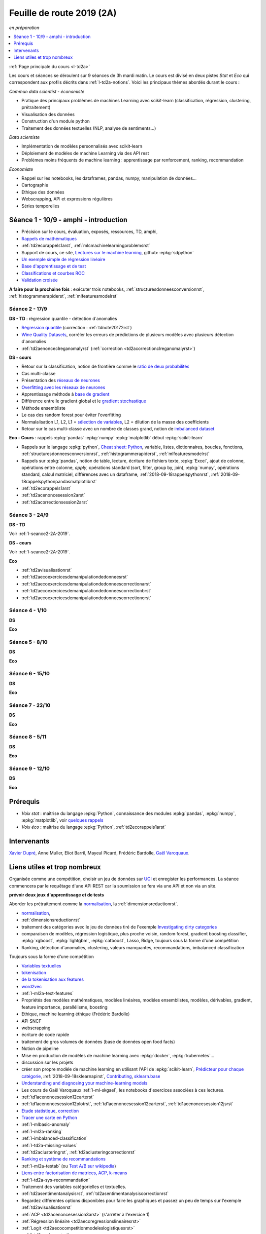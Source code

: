 
.. _l-feuille-de-route-2019-2A:

Feuille de route 2019 (2A)
==========================

*en préparation*

.. contents::
    :local:
    :depth: 1

:ref:`Page principale du cours <l-td2a>`

Les cours et séances se déroulent sur 9 séances de 3h
mardi matin. Le cours est divisé en deux pistes
*Stat* et *Eco* qui correspondent aux profils décrits
dans :ref:`l-td2a-notions`. Voici les principaux
thèmes abordés durant le cours :

*Commun data scientist - économiste*

* Pratique des principaux problèmes de machines Learning
  avec scikit-learn (classification, régression,
  clustering, prétraitement)
* Visualisation des données
* Construction d'un module python
* Traitement des données textuelles (NLP, analyse de sentiments...)

*Data scientiste*

* Implémentation de modèles personnalisés avec scikit-learn
* Déploiement de modèles de machine Learning via des API rest
* Problèmes moins fréquents de machine learning :
  apprentissage par renforcement, ranking, recommandation

*Economiste*

* Rappel sur les notebooks,
  les dataframes, pandas, numpy, manipulation de données...
* Cartographie
* Ethique des données
* Webscrapping, API et expressions régulières
* Séries temporelles

Séance 1 - 10/9 - amphi - introduction
++++++++++++++++++++++++++++++++++++++

* Précision sur le cours, évaluation, exposés, ressources, TD, amphi,
* `Rappels de mathématiques
  <http://www.xavierdupre.fr/app/papierstat/helpsphinx/rappel.html>`_
* :ref:`td2ecorappels1arst`,
  :ref:`mlcmachinelearningproblemsrst`
* Support de cours, ce site,
  `Lectures sur le machine learning
  <http://www.xavierdupre.fr/app/papierstat/helpsphinx/lectures/index.html>`_,
  github: :epkg:`sdpython`
* `Un exemple simple de régression linéaire
  <http://www.xavierdupre.fr/app/papierstat/helpsphinx/notebooks/2019-01-25_linreg.html>`_
* `Base d'apprentissage et de test
  <http://www.xavierdupre.fr/app/papierstat/helpsphinx/notebooks/wines_knn_split.html>`_
* `Classifications et courbes ROC
  <http://www.xavierdupre.fr/app/papierstat/helpsphinx/notebooks/wines_color_roc.html>`_
* `Validation croisée
  <http://www.xavierdupre.fr/app/papierstat/helpsphinx/notebooks/wines_knn_cross_val.html>`_

**A faire pour la prochaine fois** : exécuter trois notebooks,
:ref:`structuresdonneesconversionrst`, :ref:`histogrammerapiderst`,
:ref:`mlfeaturesmodelrst`

.. _l-seance2-2A-2019:

Séance 2 - 17/9
^^^^^^^^^^^^^^^

**DS - TD** : régression quantile - détection d'anomalies

* `Régression quantile
  <http://www.xavierdupre.fr/app/ensae_teaching_cs/helpsphinx3/questions/exams_1A.html>`_
  (correction : :ref:`tdnote20172rst`)
* `Wine Quality Datasets
  <http://archive.ics.uci.edu/ml/datasets/Wine+Quality?ref=datanews.io>`_,
  corréler les erreurs de prédictions de plusieurs modèles
  avec plusieurs détection d'anomalies
* :ref:`td2aenonceclreganomalyrst`
  (:ref:`correction <td2acorrectionclreganomalyrst>`)

**DS - cours**

* Retour sur la classification, notion de frontière comme
  le `ratio de deux probabilités
  <http://www.xavierdupre.fr/app/papierstat/helpsphinx/lectures/regclass.html#classification>`_
* Cas multi-classe
* Présentation des `réseaux de neurones
  <http://www.xavierdupre.fr/app/mlstatpy/helpsphinx/c_ml/rn/rn_1_def.html
  #un-reseau-de-neurones-le-perceptron>`_
* `Overfitting avec les réseaux de neurones
  <http://www.xavierdupre.fr/app/mlstatpy/helpsphinx/c_ml/rn/rn_2_reg.html>`_
* Apprentissage méthode à `base de gradient
  <http://www.xavierdupre.fr/app/mlstatpy/helpsphinx/c_ml/rn/rn_5_newton.html>`_
* Différence entre le gradient global et le `gradient stochastique
  <http://www.xavierdupre.fr/app/mlstatpy/helpsphinx/c_ml/rn/rn_6_apprentissage.html
  #apprentissage-avec-gradient-stochastique>`_
* Méthode ensembliste
* Le cas des random forest pour éviter l'overfitting
* Normalalisation L1, L2,
  L1 = `sélection de variables
  <http://www.xavierdupre.fr/app/ensae_teaching_cs/helpsphinx3/notebooks/ml_scikit_learn_simple_correction.html
  ?highlight=ridge#exercice-8-augmenter-le-nombre-de-features-et-regulariser-une-regression-logistique>`_,
  L2 = dilution de la masse des coefficients
* Retour sur le cas multi-classe avec un nombre de classes grand,
  notion de `imbalanced dataset
  <http://www.xavierdupre.fr/app/papierstat/helpsphinx/notebooks/artificiel_multiclass.html>`_

**Eco - Cours** : rappels :epkg:`pandas` :epkg:`numpy`
:epkg:`matplotlib` début :epkg:`scikit-learn`

* Rappels sur le langage :epkg:`python`,
  `Cheat sheet: Python <http://www.xavierdupre.fr/app/teachpyx/helpsphinx/c_resume/python_sheet.html>`_,
  variable, listes, dictionnaires, boucles, fonctions,
  :ref:`structuresdonneesconversionrst`, :ref:`histogrammerapiderst`,
  :ref:`mlfeaturesmodelrst`
* Rappels sur :epkg:`pandas`, notion de table, lecture, écriture de fichiers
  texte, :epkg:`Excel`, ajout de colonne, opérations entre
  colonne, *apply*, opérations standard (sort, filter, group by, join),
  :epkg:`numpy`, opérations standard, calcul matriciel, différences
  avec un dataframe,
  :ref:`2018-09-18rappelspythonrst`,
  :ref:`2018-09-18rappelspythonpandasmatplotlibrst`
* :ref:`td2ecorappels1arst`
* :ref:`td2acenoncesession2arst`
* :ref:`td2acorrectionsession2arst`

Séance 3 - 24/9
^^^^^^^^^^^^^^^

**DS - TD**

Voir :ref:`l-seance2-2A-2019`.

**DS - cours**

Voir :ref:`l-seance2-2A-2019`.

**Eco**

* :ref:`td2avisualisationrst`
* :ref:`td2aecoexercicesdemanipulationdedonneesrst`
* :ref:`td2aecoexercicesdemanipulationdedonneescorrectionarst`
* :ref:`td2aecoexercicesdemanipulationdedonneescorrectionbrst`
* :ref:`td2aecoexercicesdemanipulationdedonneescorrectioncrst`

Séance 4 - 1/10
^^^^^^^^^^^^^^^

**DS**

**Eco**

Séance 5 - 8/10
^^^^^^^^^^^^^^^

**DS**

**Eco**

Séance 6 - 15/10
^^^^^^^^^^^^^^^^

**DS**

**Eco**

Séance 7 - 22/10
^^^^^^^^^^^^^^^^

**DS**

**Eco**

Séance 8 - 5/11
^^^^^^^^^^^^^^^

**DS**

**Eco**

Séance 9 - 12/10
^^^^^^^^^^^^^^^^

**DS**

**Eco**

Prérequis
+++++++++

* *Voix stat* : maîtrise du langage :epkg:`Python`,
  connaissance des modules :epkg:`pandas`, :epkg:`numpy`,
  :epkg:`matplotlib`, voir `quelques rappels
  <http://www.xavierdupre.fr/app/papierstat/helpsphinx/rappel.html>`_
* *Voix éco* : maîtrise du langage :epkg:`Python`, :ref:`td2ecorappels1arst`

Intervenants
++++++++++++

`Xavier Dupré <mailto:xavier.dupre AT gmail.com>`_,
Anne Muller,
Eliot Barril,
Mayeul Picard,
Frédéric Bardolle,
`Gaël Varoquaux <http://gael-varoquaux.info/>`_.

Liens utiles et trop nombreux
+++++++++++++++++++++++++++++

Organisée comme une compétition, choisir un jeu de données
sur `UCI <https://archive.ics.uci.edu/ml/datasets.php>`_
et enregister les performances. La séance commencera
par le requêtage d'une API REST car la soumission se fera via une
API et non via un site.

**prévoir deux jeux d'apprentissage et de tests**

Aborder les prétraitement comme la
`normalisation <http://www.xavierdupre.fr/app/papierstat/helpsphinx/notebooks/artificiel_normalisation.html>`_,
la :ref:`dimensionsreductionrst`.

* `normalisation <http://www.xavierdupre.fr/app/papierstat/helpsphinx/notebooks/artificiel_normalisation.html>`_,
* :ref:`dimensionsreductionrst`
* traitement des catégories avec le jeu de données tiré de l'exemple
  `Investigating dirty categories
  <https://dirty-cat.github.io/stable/auto_examples/01_investigating_dirty_categories.html>`_
* comparaison de modèles, régression logistique, plus proche voisin, random forest,
  gradient boosting classifier, :epkg:`xgboost`, :epkg:`lightgbm`,
  :epkg:`catboost`, Lasso, Ridge,
  toujours sous la forme d'une compétition

* Ranking, détection d'anomalies, clustering, valeurs manquantes,
  recommandations, imbalanced classification

Toujours sous la forme d'une compétition

* `Variables textuelles <http://www.xavierdupre.fr/app/papierstat/helpsphinx/lectures/preprocessing.html>`_
* `tokenisation <http://www.xavierdupre.fr/app/papierstat/helpsphinx/notebooks/artificiel_tokenize.html>`_
* `de la tokenisation aux features <http://www.xavierdupre.fr/app/papierstat/helpsphinx/notebooks/artificiel_tokenize_features.html>`_
* `word2vec <http://www.xavierdupre.fr/app/papierstat/helpsphinx/notebooks/text_sentiment_wordvec.html>`_
* :ref:`l-ml2a-text-features`

* Propriétés des modèles mathématiques, modèles linéaires, modèles ensemblistes, modèles,
  dérivables, gradient, feature importance, parallélisme, boosting
* Ethique, machine learning éthique (Frédéric Bardolle)

* API SNCF
* webscrapping
* écriture de code rapide
* traitement de gros volumes de données (base de données open food facts)

* Notion de pipeline
* Mise en production de modèles de machine learning avec
  :epkg:`docker`, :epkg:`kubernetes`...

* discussion sur les projets
* créer son propre modèle de machine learning
  en utilisant l'API de :epkg:`scikit-learn`,
  `Prédicteur pour chaque catégorie
  <http://www.xavierdupre.fr/app/papierstat/helpsphinx/notebooks/wines_color_linear.html>`_,
  :ref:`2018-09-18sklearnapirst`,
  `Contributing <http://scikit-learn.org/stable/developers/contributing.html#contributing-code>`_,
  `sklearn.base <http://scikit-learn.org/stable/modules/classes.html#module-sklearn.base>`_
* `Understanding and diagnosing your machine-learning models
  <http://gael-varoquaux.info/interpreting_ml_tuto/>`_
* Les cours de Gaël Varoquaux :ref:`l-ml-skgael`,
  les notebooks d'exercices associées à ces lectures.

* :ref:`td1acenoncesession12carterst`
* :ref:`td1acenoncesession12plotrst`, :ref:`td1acenoncesession12carterst`,
  :ref:`td1acenoncesession12jsrst`
* `Etude statistique <http://www.xavierdupre.fr/app/actuariat_python/helpsphinx/notebooks/enonce_2017.html#enonce2017rst>`_,
  `correction <http://www.xavierdupre.fr/app/actuariat_python/helpsphinx/notebooks/solution_2017.html>`_
* `Tracer une carte en Python <http://www.xavierdupre.fr/app/papierstat/helpsphinx/notebooks/enedis_cartes.html>`_
* :ref:`l-mlbasic-anomaly`
* :ref:`l-ml2a-ranking`
* :ref:`l-imbalanced-classification`
* :ref:`l-td2a-missing-values`
* :ref:`td2aclusteringrst`, :ref:`td2aclusteringcorrectionrst`
* `Ranking et système de recommandations <http://www.xavierdupre.fr/app/papierstat/helpsphinx/lectures/otherml.html>`_
* :ref:`l-ml2a-testab` (ou `Test A/B sur wikipedia <https://en.wikipedia.org/wiki/A/B_testing>`_)
* `Liens entre factorisation de matrices, ACP, k-means <http://www.xavierdupre.fr/app/mlstatpy/helpsphinx/c_ml/missing_values_mf.html>`_
* :ref:`l-td2a-sys-recommandation`
* Traitement des variables catégorielles et textuelles.
* :ref:`td2asentimentanalysisrst`, :ref:`td2asentimentanalysiscorrectionrst`
* Regardez différentes options disponibles pour faire les graphiques et
  passez un peu de temps sur l'exemple :ref:`td2avisualisationrst`
* :ref:`ACP <td2acenoncesession3arst>` (s'arrêter à l'exercice 1)
* :ref:`Régression linéaire <td2aecoregressionslineairesrst>`
* :ref:`Logit <td2aecocompetitionmodeleslogistiquesrst>`
* :ref:`l-td2a-ml-crypted`
* :ref:`mltimeseriesbaserst`, :ref:`timeseriesssarst`
* :ref:`l-td2a-hyperparametre` et :ref:`l-ml2a-autolearning`
* `Counterfactual Reasoning and Learning Systems: The Example of Computational Advertising
  <http://jmlr.org/papers/v14/bottou13a.html>`_
* `Making Contextual Decisions with Low Technical Debt <https://arxiv.org/pdf/1606.03966.pdf>`_
* deep reinforcement learning, `Alpha Go Zero <https://deepmind.com/blog/alphago-zero-learning-scratch/>`_
* :ref:`td2asentimentanalysisrst`, :ref:`td2asentimentanalysiscorrectionrst`
* :ref:`td2aenoncesession4Arst`, :ref:`correction <td2acorrectionsession4Arst>`
* :ref:`TD2AEcoWebScrapingrst` (:ref:`correction <TD2AEcoWebScrapingcorrigerst>`)
* :ref:`td2aeco5dTravaillerdutextelesexpressionsregulieresrst`
  (:ref:`correction <td2aeco5dTravaillerdutextelesexpressionsregulierescorrectionrst>`)
* :ref:`mlatreeoverfittingrst`
* :ref:`correction <knnhighdimensioncorrectionrst>`,
  `Nearest Neighbours and Sparse Features
  <http://www.xavierdupre.fr/app/ensae_projects/helpsphinx/notebooks/nearest_neighbours_sparse_features.html>`_
* `Régression linéaire par morceaux <http://www.xavierdupre.fr/app/mlstatpy/helpsphinx/notebooks/regression_lineaire.html>`_
* `Corrélations non linéaires <http://www.xavierdupre.fr/app/mlstatpy/helpsphinx/notebooks/correlation_non_lineaire.html>`_
* `Régression logistique, diagramme de Voronoï, k-Means <http://www.xavierdupre.fr/app/mlstatpy/helpsphinx/c_ml/lr_voronoi.html>`_
* `AdaBoost <https://fr.wikipedia.org/wiki/AdaBoost>`_,
  :ref:`2019-10-09ensemblegradientboostingrst`
* :ref:`mlcccmachinelearninginterpretabiliterst` (feature importance)
* :ref:`mlccmachinelearningproblems2rst`
* :ref:`l-ml2a-selvar`
* `XGBoost: A Scalable Tree Boosting System <https://arxiv.org/pdf/1603.02754.pdf>`_,
  sparsité et valeurs manquantes
* `LightGBM: A Highly Efficient Gradient Boosting Decision Tree <https://papers.nips.cc/paper/6907-lightgbm-a-highly-efficient-gradient-boosting-decision-tree.pdf>`_,
  sélection des splits, combinaison de features sparses
* `CatBoost: gradient boosting with categorical features support <http://learningsys.org/nips17/assets/papers/paper_11.pdf>`_,
  ajout de combinaisons de variables
* `Understanding and diagnosing your machine-learning models <http://gael-varoquaux.info/interpreting_ml_tuto/>`_.
* `Réseaux de neurones <http://www.xavierdupre.fr/app/mlstatpy/helpsphinx/c_ml/rn/rn.html>`_
* :ref:`l-nolabel`
* `Galleries de problèmes résolus ou presque <http://www.xavierdupre.fr/app/ensae_teaching_dl/helpsphinx/chapters/dl_resolus.html>`_
* `Transfer Learning <http://www.xavierdupre.fr/app/ensae_teaching_dl/helpsphinx/chapters/deep_transfer_learning.html>`_
* `Search images with deep learning <http://www.xavierdupre.fr/app/mlinsights/helpsphinx/notebooks/search_images.html>`_
* `GAN <http://www.xavierdupre.fr/app/ensae_teaching_dl/helpsphinx/chapters/deep_generative_adversarial_network_gan.html>`_
* `Les fossoyeurs de l’innovation <https://salon.thefamily.co/les-fossoyeurs-de-l-innovation-6a754d1e8e35>`_ par Nicolas Colin
* `Tristan Harris : «Beaucoup de ficelles invisibles dans la tech nous agitent comme des marionnettes» <http://www.lefigaro.fr/secteur/high-tech/2019/05/31/32001-20190531ARTFIG00004-tristan-harris-beaucoup-de-ficelles-invisibles-dans-la-tech-nous-agitent-comme-des-marionnettes.php>`_
* `How AI Designers will Dictate Our Civic Future  <https://vimeo.com/238221677>`_
* `AlgoTranspency <https://algotransparency.org/>`_
* `L'efficacité d'un logiciel censé prédire la récidive à nouveau critiquée <https://www.lemonde.fr/pixels/article/2019/01/17/l-efficacite-d-un-logiciel-cense-predire-la-recidive-a-nouveau-critiquee_5243218_4408996.html>`_
* Google Translate biais sexiste : *A doctor, a nurse* traduit en *un docteur, une infirmière* et non *une docteure, un infirmier*
* `Serment d'Hippocrate pour Data Scientist <https://www.hippocrate.tech/>`_
* `Un monde d'automatisation ? <https://www.editions-eres.com/ouvrage/4222/un-monde-d-automatisation>`_,
  avec entre autres Alexeï Grinbaum
* `Ethique de la vertu <https://fr.wikipedia.org/wiki/%C3%89thique_de_la_vertu>`_ (`Aristote <https://fr.wikipedia.org/wiki/Aristote>`_,
  ne fais pas à autrui ce que tu ne voudrais pas qu'on te fasse),
  `éthique utilitariste <https://fr.wikipedia.org/wiki/Utilitarisme>`_
  (`Bentham <https://fr.wikipedia.org/wiki/Jeremy_Bentham>`_,
  maximiser le plaisir, diminuer les peines en apposant une échelle de valeur,
  l'action est jugée sur la conséquence),
  `éthique déontologique <https://fr.wikipedia.org/wiki/%C3%89thique_d%C3%A9ontologique>`_
  (`Kant <https://fr.wikipedia.org/wiki/Emmanuel_Kant>`_,
  `impératif catégorique <https://fr.wikipedia.org/wiki/Imp%C3%A9ratif_cat%C3%A9gorique>`_,
  je peux faire quelque chose si
  tout le monde peut le faire sans mettre le monde en danger, action en fonction de l'intention
  quelque soit le résultat),
* `Dilemme du tramway <https://fr.wikipedia.org/wiki/Dilemme_du_tramway>`_
* `L'utilitarisme et les problèmes de tramways <https://minarchiste.wordpress.com/2013/12/06/lutilitarisme-et-les-problemes-de-tramways/>`_
* `Théorie du développement moral de Kohlberg <https://fr.wikipedia.org/wiki/Th%C3%A9orie_du_d%C3%A9veloppement_moral_de_Kohlberg>`_
* :ref:`knnhighdimensionrst`, :ref:`knnhighdimensioncorrectionrst`
* :ref:`BJKSTrst`
* :ref:`td2acenoncesession6Arst`, :ref:`td2acorrectionsession6Arst`
* :ref:`td2acenoncesession6Brst`, :ref:`td2acorrectionsession6Brst`
* :ref:`td2asentimentanalysisrst`
  (:ref:`correction <td2asentimentanalysiscorrectionrst>`),
  lien vers le jeu de données :
  `Project 1: Spooky Data Analysis <https://github.com/GU4243-ADS/spring2019-project1-ginnyqg/tree/master/data>`_
* :ref:`td2aeconlptfidfngramsldaword2vecsurdesextraitslitterairesrst`
* :ref:`td2amltextfeaturesrst`
* :ref:`td2asomenlprst`
